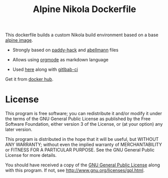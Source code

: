 #+TITLE: Alpine Nikola Dockerfile

This dockerfile builds a custom Nikola build environment based on a base
[[https://hub.docker.com/_/alpine][alpine image]].

 - Strongly based on [[https://gitlab.com/paddy-hack/nikola][paddy-hack]] and [[https://github.com/abellmann/nikola-orgmode][abellmann]] files

 - Allows using [[https://orgmode.org/][orgmode]] as markdown language

 - Used [[https://gitlab.com/csantosb-blogs/blog-tech][here]] along with [[https://docs.gitlab.com/ee/ci/][gitlbab-ci]]

Get it from [[https://hub.docker.com/r/csantosb/alpine-nikola][docker hub]].

* License

This program is free software; you can redistribute it and/or modify
it under the terms of the GNU General Public License as published by
the Free Software Foundation, either version 3 of the License, or
(at your option) any later version.

This program is distributed in the hope that it will be useful,
but WITHOUT ANY WARRANTY; without even the implied warranty of
MERCHANTABILITY or FITNESS FOR A PARTICULAR PURPOSE.  See the
GNU General Public License for more details.

You should have received a copy of the [[http://www.gnu.org/licenses/gpl.txt][GNU General Public License]]
along with this program. If not, see http://www.gnu.org/licenses/gpl.html.
